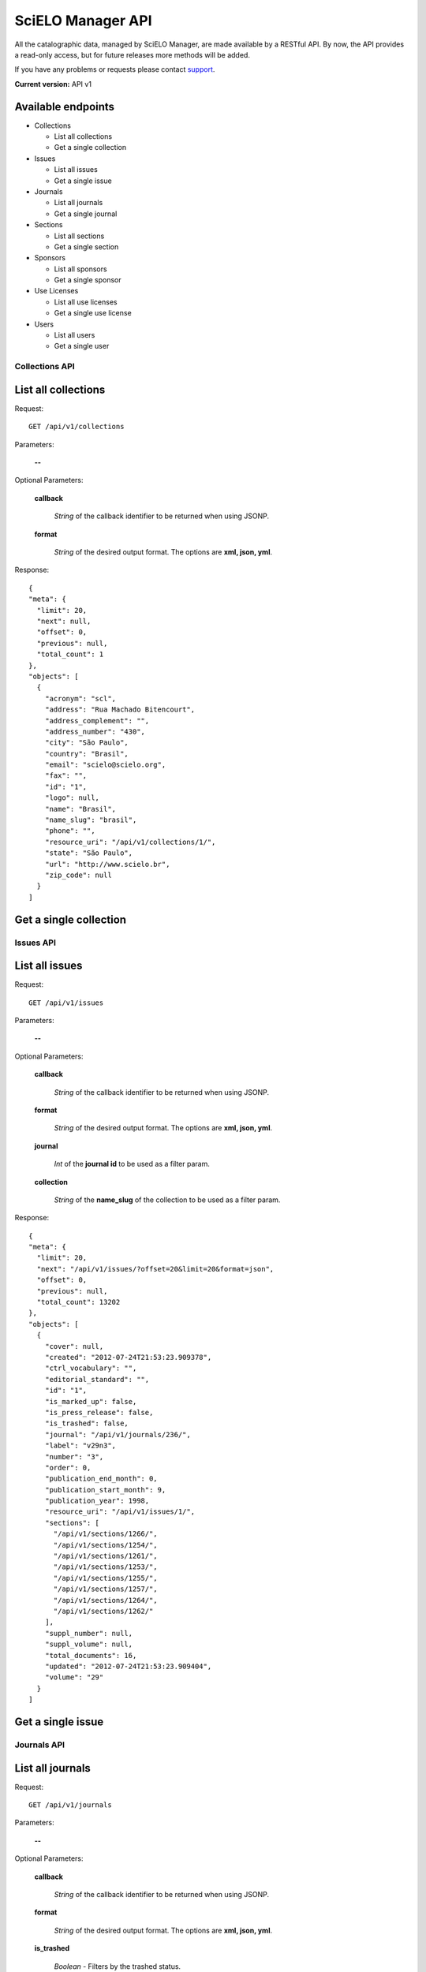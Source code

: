 ==================
SciELO Manager API
==================

All the catalographic data, managed by SciELO Manager, are made
available by a RESTful API. By now, the API provides a read-only
access, but for future releases more methods will be added.

If you have any problems or requests please contact
`support <http://groups.google.com/group/scielo-discuss/>`_.

**Current version:** API v1


Available endpoints
-------------------

* Collections

  * List all collections
  * Get a single collection

* Issues

  * List all issues
  * Get a single issue

* Journals

  * List all journals
  * Get a single journal

* Sections

  * List all sections
  * Get a single section

* Sponsors

  * List all sponsors
  * Get a single sponsor

* Use Licenses

  * List all use licenses
  * Get a single use license

* Users

  * List all users
  * Get a single user


Collections API
===============

List all collections
--------------------

Request::

  GET /api/v1/collections

Parameters:

  **--**

Optional Parameters:

  **callback**

    *String* of the callback identifier to be returned when using JSONP.

  **format**

    *String* of the desired output format. The options are **xml, json,
    yml**.


Response::

  {
  "meta": {
    "limit": 20,
    "next": null,
    "offset": 0,
    "previous": null,
    "total_count": 1
  },
  "objects": [
    {
      "acronym": "scl",
      "address": "Rua Machado Bitencourt",
      "address_complement": "",
      "address_number": "430",
      "city": "São Paulo",
      "country": "Brasil",
      "email": "scielo@scielo.org",
      "fax": "",
      "id": "1",
      "logo": null,
      "name": "Brasil",
      "name_slug": "brasil",
      "phone": "",
      "resource_uri": "/api/v1/collections/1/",
      "state": "São Paulo",
      "url": "http://www.scielo.br",
      "zip_code": null
    }
  ]


Get a single collection
-----------------------


Issues API
==========

List all issues
---------------

Request::

  GET /api/v1/issues

Parameters:

  **--**

Optional Parameters:

  **callback**

    *String* of the callback identifier to be returned when using JSONP.

  **format**

    *String* of the desired output format. The options are **xml, json,
    yml**.

  **journal**

    *Int* of the **journal id** to be used as a filter param.

  **collection**

    *String* of the **name_slug** of the collection to be used as a
    filter param.

Response::

  {
  "meta": {
    "limit": 20,
    "next": "/api/v1/issues/?offset=20&limit=20&format=json",
    "offset": 0,
    "previous": null,
    "total_count": 13202
  },
  "objects": [
    {
      "cover": null,
      "created": "2012-07-24T21:53:23.909378",
      "ctrl_vocabulary": "",
      "editorial_standard": "",
      "id": "1",
      "is_marked_up": false,
      "is_press_release": false,
      "is_trashed": false,
      "journal": "/api/v1/journals/236/",
      "label": "v29n3",
      "number": "3",
      "order": 0,
      "publication_end_month": 0,
      "publication_start_month": 9,
      "publication_year": 1998,
      "resource_uri": "/api/v1/issues/1/",
      "sections": [
        "/api/v1/sections/1266/",
        "/api/v1/sections/1254/",
        "/api/v1/sections/1261/",
        "/api/v1/sections/1253/",
        "/api/v1/sections/1255/",
        "/api/v1/sections/1257/",
        "/api/v1/sections/1264/",
        "/api/v1/sections/1262/"
      ],
      "suppl_number": null,
      "suppl_volume": null,
      "total_documents": 16,
      "updated": "2012-07-24T21:53:23.909404",
      "volume": "29"
    }
  ]


Get a single issue
------------------


Journals API
============

List all journals
--------------------

Request::

  GET /api/v1/journals

Parameters:

  **--**

Optional Parameters:

  **callback**

    *String* of the callback identifier to be returned when using JSONP.

  **format**

    *String* of the desired output format. The options are **xml, json,
    yml**.

  **is_trashed**

    *Boolean* - Filters by the trashed status.

  **collection**

    *String* of the **name_slug** of the collection to be used as a
    filter param.

Response::

  {
  "meta": {
    "limit": 20,
    "next": "/api/v1/journals/?offset=20&limit=20&format=json",
    "offset": 0,
    "previous": null,
    "total_count": 300
  },
  "objects": [
    {
      "abstract_keyword_languages": null,
      "acronym": "ABCD",
      "collections": [
        "/api/v1/collections/1/"
      ],
      "contact": null,
      "copyrighter": "Colégio Brasileiro de Cirurgia Digestiva - CBCD",
      "cover": null,
      "created": "2010-03-23T00:00:00",
      "creator": "/api/v1/users/1/",
      "ctrl_vocabulary": "decs",
      "editor_address": "",
      "editor_email": "",
      "editorial_standard": "vancouv",
      "eletronic_issn": "",
      "final_num": "",
      "final_vol": "",
      "final_year": null,
      "frequency": "Q",
      "id": "1",
      "index_coverage": "ll - lilacs",
      "init_num": "1",
      "init_vol": "1",
      "init_year": "1986",
      "is_trashed": false,
      "issues": [
        "/api/v1/issues/5674/",
        "/api/v1/issues/5675/",
        "/api/v1/issues/5676/",
        "/api/v1/issues/5677/",
        "/api/v1/issues/5678/",
        "/api/v1/issues/5679/",
        "/api/v1/issues/5680/",
        "/api/v1/issues/5681/",
        "/api/v1/issues/5682/",
        "/api/v1/issues/5683/",
        "/api/v1/issues/5684/",
        "/api/v1/issues/5685/",
        "/api/v1/issues/5686/",
        "/api/v1/issues/5687/",
        "/api/v1/issues/5688/"
      ],
      "languages": [
        "en",
        "pt"
      ],
      "logo": null,
      "medline_code": null,
      "medline_title": null,
      "missions": [
        [
          "en",
          "To publish articles of clinical and experimental studies that foster the advancement of research, teaching and assistance in surgical, clinical, and endoscopic gastroenterology, and related areas."
        ],
        [
          "pt",
          "Publicar  artigos de estudos clínicos e experimentais que contribuam para o desenvolvimento da pesquisa, ensino e assistência na área gastroenterologia cirúrgica, clínica, endoscópica e outras correlatas."
        ],
        [
          "es",
          "Publicar artículos de estudios clínicos y experimentales que aporten para el desarrollo de la pesquisa, enseñanza y asistencia en el área gastroenterología quirúrgica, clínica, endoscópica y otras correlacionadas."
        ]
      ],
      "national_code": "083653-2",
      "notes": "",
      "other_previous_title": "",
      "other_titles": [
        [
          "other",
          "Arquivos Brasileiros de Cirurgia Digestiva"
        ],
        [
          "paralleltitle",
          "Brazilian Archives of Digestive Surgery"
        ]
      ],
      "print_issn": "0102-6720",
      "pub_level": "CT",
      "pub_status": "current",
      "pub_status_history": [
        {
          "date": "2010-05-01T00:00:00",
          "status": "current"
        }
      ],
      "pub_status_reason": "",
      "publication_city": "",
      "publisher_country": "",
      "publisher_name": "",
      "publisher_state": "",
      "resource_uri": "/api/v1/journals/1/",
      "scielo_issn": "print",
      "secs_code": "6633",
      "sections": [
        "/api/v1/sections/5676/",
        "/api/v1/sections/5677/",
        "/api/v1/sections/5678/",
        "/api/v1/sections/5679/",
        "/api/v1/sections/5680/",
        "/api/v1/sections/5681/",
        "/api/v1/sections/5682/",
        "/api/v1/sections/5683/",
        "/api/v1/sections/5684/",
        "/api/v1/sections/5685/"
      ],
      "short_title": "ABCD, arq. bras. cir. dig.",
      "sponsors": [
        "/api/v1/sponsors/2/"
      ],
      "study_areas": [
        "Health Sciences"
      ],
      "subject_descriptors": "medicina\ncirurgia\ngastroenterologia\ngastroenterologia",
      "title": "ABCD. Arquivos Brasileiros de Cirurgia Digestiva (São Paulo)",
      "title_iso": "ABCD, arq. bras. cir. dig",
      "updated": "2012-09-05T15:41:50.283762",
      "url_journal": null,
      "url_online_submission": null,
      "use_license": {
        "disclaimer": "<a rel=\"license\" href=\"http://creativecommons.org/licenses/by-nc/3.0/\"><img alt=\"Creative Commons License\" style=\"border-width:0\" src=\"http://i.creativecommons.org/l/by-nc/3.0/80x15.png\" /></a> Todo el contenido de esta revista, excepto dónde está identificado, est&#225; bajo una <a rel=\"license\" href=\"http://creativecommons.org/licenses/by-nc/3.0/\">Licencia Creative Commons</a>",
        "id": "1",
        "license_code": "BY-NC",
        "reference_url": null,
        "resource_uri": "/api/v1/uselicenses/1/"
      }
    }
  ]

Get a single journal
--------------------


Sections API
============

List all sections
-----------------

Request::

  GET /api/v1/sections

Parameters:

  **--**

Optional Parameters:

  **callback**

    *String* of the callback identifier to be returned when using JSONP.

  **format**

    *String* of the desired output format. The options are **xml, json,
    yml**.

  **journal**

    *Int* of the **journal id** to be used as a filter param.

Response::

  {
  "meta": {
    "limit": 20,
    "next": "/api/v1/sections/?offset=20&limit=20&format=json",
    "offset": 0,
    "previous": null,
    "total_count": 6543
  },
  "objects": [
    {
      "code": "BJCE110",
      "created": "2012-07-24T21:47:33.007925",
      "id": "1",
      "is_trashed": false,
      "issues": [
        "/api/v1/issues/7958/",
        "/api/v1/issues/7956/",
        "/api/v1/issues/7954/",
        "/api/v1/issues/7942/"
      ],
      "journal": "/api/v1/journals/35/",
      "resource_uri": "/api/v1/sections/1/",
      "titles": [
        [
          "en",
          "Reactors Engineering and Catalysis"
        ]
      ],
      "updated": "2012-07-24T21:47:33.007958"
    }
  ]

Get a single section
--------------------


Sponsors API
============

List all sponsors
-----------------

Request::

  GET /api/v1/sponsors

Parameters:

  **--**

Optional Parameters:

  **callback**

    *String* of the callback identifier to be returned when using JSONP.

  **format**

    *String* of the desired output format. The options are **xml, json,
    yml**.

Response::

  {
  "meta": {
    "limit": 20,
    "next": "/api/v1/sponsors/?offset=20&limit=20&format=json",
    "offset": 0,
    "previous": null,
    "total_count": 157
  },
  "objects": [
    {
      "acronym": "",
      "address": "",
      "address_complement": "",
      "address_number": "",
      "cel": "",
      "city": "",
      "complement": "",
      "country": "",
      "created": "2012-07-24T21:47:05.463276",
      "email": "",
      "fax": "",
      "id": "264",
      "is_trashed": false,
      "name": "ANPEd, CNPq, UNESCO",
      "phone": "",
      "resource_uri": "/api/v1/sponsors/264/",
      "state": "",
      "updated": "2012-07-24T21:47:05.463312",
      "zip_code": null
    }
  ]

Get a single sponsor
--------------------

Use Licenses API
================

List all use licenses
---------------------

Request::

  GET /api/v1/uselicenses

Parameters:

  **--**

Optional Parameters:

  **callback**

    *String* of the callback identifier to be returned when using JSONP.

  **format**

    *String* of the desired output format. The options are **xml, json,
    yml**.

Response::

  {
  "meta": {
    "limit": 20,
    "next": null,
    "offset": 0,
    "previous": null,
    "total_count": 4
  },
  "objects": [
    {
      "disclaimer": "<a rel=\"license\" href=\"http://creativecommons.org/licenses/by/3.0/\"><img alt=\"Creative Commons License\" style=\"border-width:0\" src=\"http://i.creativecommons.org/l/by/3.0/80x15.png\" /></a> All the contents of the journal, except where otherwise noted, is licensed under a <a rel=\"license\" href=\"http://creativecommons.org/licenses/by/3.0/\">Creative Commons Attribution License</a>",
      "id": "3",
      "license_code": "",
      "reference_url": null,
      "resource_uri": "/api/v1/uselicenses/3/"
    }
  ]

Get a single use license
------------------------


Users API
=========

List all users
--------------

Request::

  GET /api/v1/users

Parameters:

  **--**

Optional Parameters:

  **callback**

    *String* of the callback identifier to be returned when using JSONP.

  **format**

    *String* of the desired output format. The options are **xml, json,
    yml**.

Response::

  {
  "meta": {
    "limit": 20,
    "next": null,
    "offset": 0,
    "previous": null,
    "total_count": 11
  },
  "objects": [
    {
      "date_joined": "2012-08-21T14:40:43",
      "first_name": "",
      "id": "14",
      "last_login": "2012-09-26T11:10:55.216742",
      "last_name": "",
      "resource_uri": "/api/v1/users/14/",
      "username": "gustavofonseca"
    }
  ]

Get a single user
-----------------